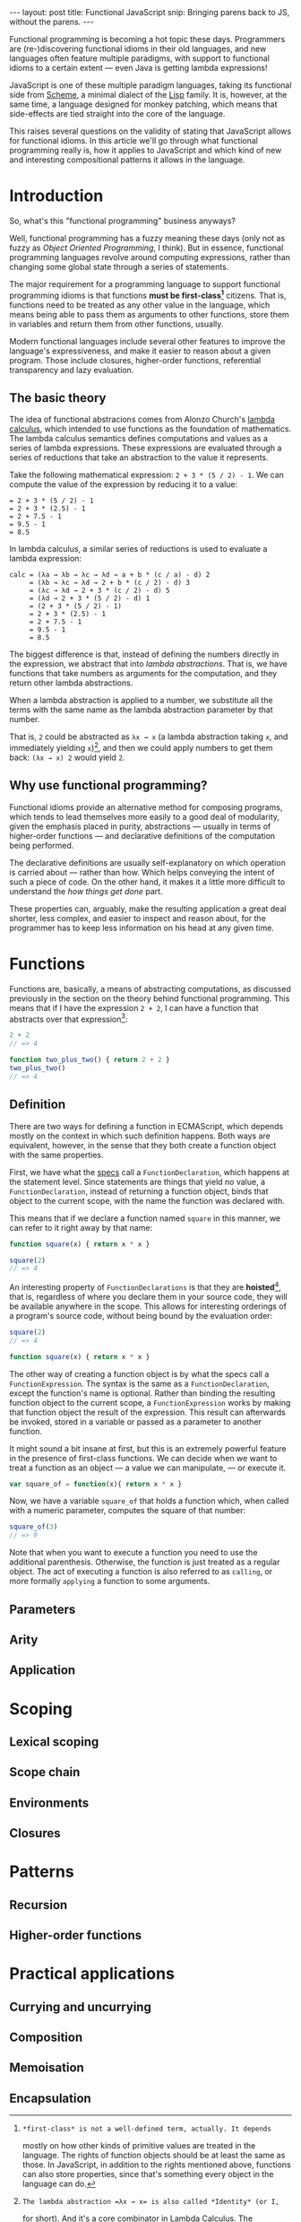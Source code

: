 #+STARTUP: showall indent
#+OPTIONS: ^:{}
#+BEGIN_HTML
---
layout: post
title:  Functional JavaScript
snip:   Bringing parens back to JS, without the parens.
---
#+END_HTML

Functional programming is becoming a hot topic these days. Programmers
are (re-)discovering functional idioms in their old languages, and new
languages often feature multiple paradigms, with support to functional
idioms to a certain extent — even Java is getting lambda expressions!

JavaScript is one of these multiple paradigm languages, taking its
functional side from [[http://en.wikipedia.org/wiki/Scheme_(programming_language)][Scheme]], a minimal dialect of the [[http://en.wikipedia.org/wiki/Lisp_programming_language][Lisp]] family. It
is, however, at the same time, a language designed for monkey patching,
which means that side-effects are tied straight into the core of the
language.

This raises several questions on the validity of stating that JavaScript
allows for functional idioms. In this article we'll go through what
functional programming really is, how it applies to JavaScript and which
kind of new and interesting compositional patterns it allows in the
language.


* Introduction

So, what's this "functional programming" business anyways?

Well, functional programming has a fuzzy meaning these days (only not as
fuzzy as /Object Oriented Programming/, I think). But in essence,
functional programming languages revolve around computing expressions,
rather than changing some global state through a series of statements.

The major requirement for a programming language to support functional
programming idioms is that functions *must be first-class[fn:1]*
citizens. That is, functions need to be treated as any other value in
the language, which means being able to pass them as arguments to other
functions, store them in variables and return them from other functions,
usually.

Modern functional languages include several other features to improve
the language's expressiveness, and make it easier to reason about a
given program. Those include closures, higher-order functions,
referential transparency and lazy evaluation.
 
[fn:1]: *first-class* is not a well-defined term, actually. It depends
        mostly on how other kinds of primitive values are treated in the
        language. The rights of function objects should be at least the
        same as those. In JavaScript, in addition to the rights
        mentioned above, functions can also store properties, since
        that's something every object in the language can do.


** The basic theory

The idea of functional abstracions comes from Alonzo Church's
[[http://en.wikipedia.org/wiki/Lambda_calculus][lambda calculus]], which
intended to use functions as the foundation of mathematics. The lambda
calculus semantics defines computations and values as a series of lambda
expressions. These expressions are evaluated through a series of
reductions that take an abstraction to the value it represents.

Take the following mathematical expression: =2 + 3 * (5 / 2) - 1=. We
can compute the value of the expression by reducing it to a value:

#+begin_src text
  = 2 + 3 * (5 / 2) - 1
  = 2 + 3 * (2.5) - 1
  = 2 + 7.5 - 1
  = 9.5 - 1
  = 8.5
#+end_src

In lambda calculus, a similar series of reductions is used to evaluate a
lambda expression:

#+begin_src text
  calc = (λa → λb → λc → λd → a + b * (c / a) - d) 2
       = (λb → λc → λd → 2 + b * (c / 2) - d) 3
       = (λc → λd → 2 + 3 * (c / 2) - d) 5
       = (λd → 2 + 3 * (5 / 2) - d) 1
       = (2 + 3 * (5 / 2) - 1)
       = 2 + 3 * (2.5) - 1
       = 2 + 7.5 - 1
       = 9.5 - 1
       = 8.5
#+end_src

The biggest difference is that, instead of defining the numbers directly
in the expression, we abstract that into /lambda abstractions/. That is,
we have functions that take numbers as arguments for the computation,
and they return other lambda abstractions.

When a lambda abstraction is applied to a number, we substitute all the
terms with the same name as the lambda abstraction parameter by that
number.

That is, =2= could be abstracted as =λx → x= (a lambda abstraction
taking =x=, and immediately yielding =x=)[fn:2], and then we could apply
numbers to get them back: =(λx → x) 2= would yield =2=.


[fn:2]: The lambda abstraction =λx → x= is also called *Identity* (or I,
        for short). And it's a core combinator in Lambda Calculus. The
        combinators are: =I: λx → x=, =K: λx → λy → x=, 
        =S: λx → λy → λz → x z (y z)=. You could express any computation
        using only those combinators.


** Why use functional programming?

Functional idioms provide an alternative method for composing programs,
which tends to lead themselves more easily to a good deal of modularity,
given the emphasis placed in purity, abstractions — usually in terms
of higher-order functions — and declarative definitions of the
computation being performed.

The declarative definitions are usually self-explanatory on which
operation is carried about — rather than how. Which helps conveying the
intent of such a piece of code. On the other hand, it makes it a little
more difficult to understand the /how things get done/ part.

These properties can, arguably, make the resulting application a great
deal shorter, less complex, and easier to inspect and reason about, for
the programmer has to keep less information on his head at any given
time.


* Functions

Functions are, basically, a means of abstracting computations, as
discussed previously in the section on the theory behind functional
programming. This means that if I have the expression =2 + 2=, I can
have a function that abstracts over that expression[fn:3]:

#+begin_src js
  2 + 2
  // => 4

  function two_plus_two() { return 2 + 2 }
  two_plus_two()
  // => 4
#+end_src

[fn:3]: While this generic claim may still hold true for JavaScript,
        it's important to note that functions in the language don't
        respect Tennet's Correspondence Principle, such you can't just
        wrap every expression in a function while preserving the
        properties of the expression before wrapping it.


** Definition

There are two ways for defining a function in ECMAScript, which depends mostly
on the context in which such definition happens. Both ways are equivalent,
however, in the sense that they both create a function object with the same
properties.

First, we have what the [[http://es5.github.com/#x13][specs]] call a =FunctionDeclaration=, which happens at
the statement level. Since statements are things that yield no value, a
=FunctionDeclaration=, instead of returning a function object, binds that
object to the current scope, with the name the function was declared with.

This means that if we declare a function named =square= in this manner, we can
refer to it right away by that name:

#+BEGIN_SRC js
  function square(x) { return x * x }

  square(2)
  // => 4
#+END_SRC

An interesting property of =FunctionDeclarations= is that they are *hoisted*[fn:4],
that is, regardless of where you declare them in your source code, they will be
available anywhere in the scope. This allows for interesting orderings of a
program's source code, without being bound by the evaluation order:

#+BEGIN_SRC js
  square(2)
  // => 4

  function square(x) { return x * x }
#+END_SRC

The other way of creating a function object is by what the specs call a
=FunctionExpression=. The syntax is the same as a =FunctionDeclaration=, except
the function's name is optional. Rather than binding the resulting function
object to the current scope, a =FunctionExpression= works by making that
function object the result of the expression. This result can afterwards be
invoked, stored in a variable or passed as a parameter to another function.

It might sound a bit insane at first, but this is an extremely powerful
feature in the presence of first-class functions. We can decide when we
want to treat a function as an object — a value we can manipulate, — or
execute it.

#+BEGIN_SRC js
  var square_of = function(x){ return x * x }
#+END_SRC

Now, we have a variable =square_of= that holds a function which, when
called with a numeric parameter, computes the square of that
number:

#+BEGIN_SRC js
  square_of(3)
  // => 9
#+END_SRC

Note that when you want to execute a function you need to use the
additional parenthesis. Otherwise, the function is just treated as a
regular object. The act of executing a function is also referred to as
=calling=, or more formally =applying= a function to some arguments.

[fn:4]: Hoisting is considered by many a misfeature. I think it has its uses,
        though it can be obviously abused. One of the interesting properties it
        allows is a more natural ordering of a program's source code, or even a
        little of literate programming.


** Parameters



** Arity
** Application
* Scoping
** Lexical scoping
** Scope chain
** Environments
** Closures
* Patterns
** Recursion
** Higher-order functions
* Practical applications
** Currying and uncurrying
** Composition
** Memoisation
** Encapsulation
